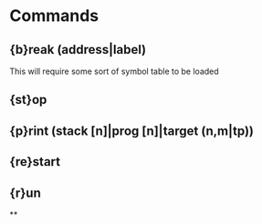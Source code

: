 * Commands
** {b}reak (address|label)
   This will require some sort of symbol table to be loaded
** {st}op
** {p}rint (stack [n]|prog [n]|target (n,m|tp))
** {re}start
** {r}un
**
